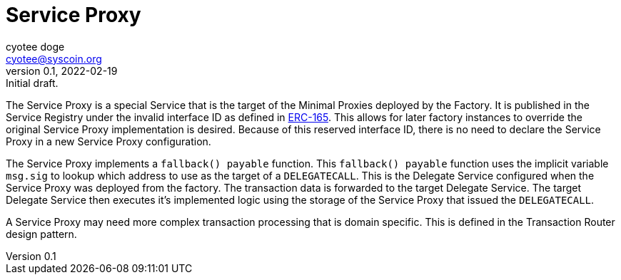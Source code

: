 = Service Proxy
ifndef::compositing[]
:author: cyotee doge
:email: cyotee@syscoin.org
:revdate: 2022-02-19
:revnumber: 0.1
:revremark: Initial draft.
:toc:
:toclevels: 6
:sectnums:
:data-uri:
:stem: asciimath
:pathtoroot: ../../
:imagesdir: {pathtoroot}
:includeprefix: {pathtoroot}
:compositing:
endif::[]

The Service Proxy is a special Service that is the target of the Minimal Proxies deployed by the Factory.
It is published in the Service Registry under the invalid interface ID as defined in https://eips.ethereum.org/EIPS/eip-165[ERC-165].
This allows for later factory instances to override the original Service Proxy implementation is desired.
Because of this reserved interface ID, there is no need to declare the Service Proxy in a new Service Proxy configuration.

The Service Proxy implements a `fallback() payable` function.
This `fallback() payable` function uses the implicit variable `msg.sig` to lookup which address to use as the target of a `DELEGATECALL`.
This is the Delegate Service configured when the Service Proxy was deployed from the factory.
The transaction data is forwarded to the target Delegate Service.
The target Delegate Service then executes it's implemented logic using the storage of the Service Proxy that issued the `DELEGATECALL`.

A Service Proxy may need more complex transaction processing that is domain specific.
This is defined in the Transaction Router design pattern.